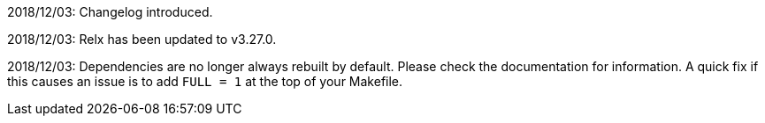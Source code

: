 2018/12/03: Changelog introduced.

2018/12/03: Relx has been updated to v3.27.0.

2018/12/03: Dependencies are no longer always rebuilt by
            default. Please check the documentation for
            information. A quick fix if this causes an
            issue is to add `FULL = 1` at the top of your
            Makefile.
